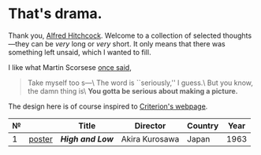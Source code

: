 #+html_head: <link rel="stylesheet" type="text/css" href="drama.css">
#+html_head: <script async src="drama.js"></script>
* That's drama.

Thank you, [[https://youtu.be/HTcK0O1qdAc][Alfred Hitchcock]]. Welcome to a collection of selected thoughts---they
can be /very/ long or /very/ short. It only means that there was something left
unsaid, which I wanted to fill.

I like what Martin Scorsese [[https://youtu.be/VkorEW_eIXg][once said]],

#+begin_quote
Take myself too s---\
The word is ``seriously,'' I guess.\
But you know, the damn thing is\
*You gotta be serious about making a picture.*
#+end_quote

The design here is of course inspired to [[https://www.criterion.com/shop/browse/list?sort=spine_number][Criterion's webpage]].

| № |        | Title          | Director       | Country | Year |
|---+--------+----------------+----------------+---------+------|
| 1 | [[file:high-and-low/poster.jpg][poster]] | [[high-and-low][*High and Low*]] | Akira Kurosawa | Japan   | 1963 |
